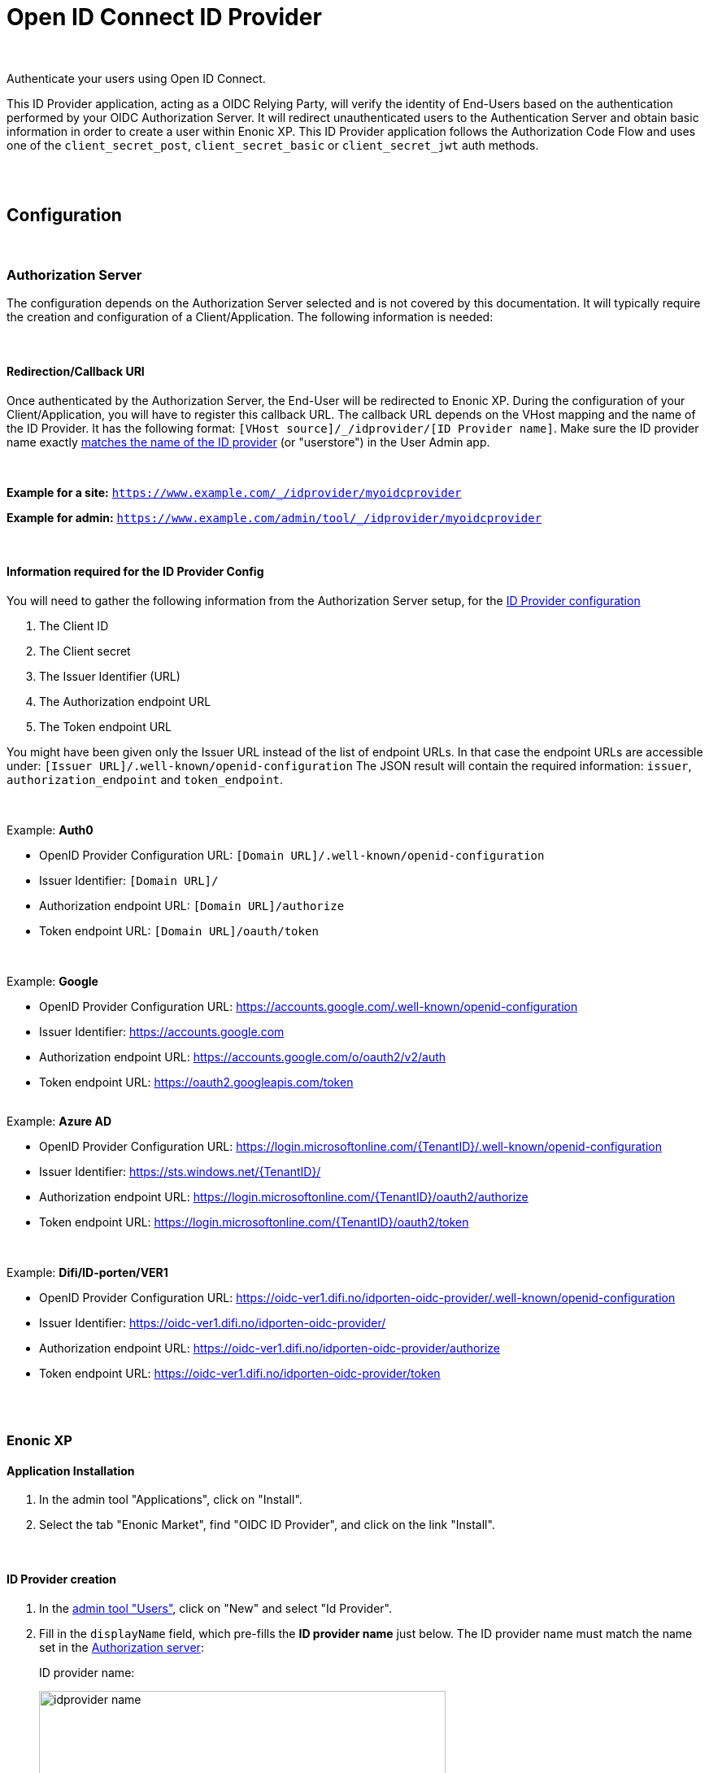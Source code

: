 = Open ID Connect ID Provider
:imagesdir: media/

{zwsp} +

Authenticate your users using Open ID Connect.

This ID Provider application, acting as a OIDC Relying Party, will verify the identity of End-Users based on the authentication performed by your OIDC Authorization Server.
It will redirect unauthenticated users to the Authentication Server and obtain basic information in order to create a user within Enonic XP.
This ID Provider application follows the Authorization Code Flow and uses one of the `client_secret_post`, `client_secret_basic` or `client_secret_jwt` auth methods.

{zwsp} +
{zwsp} +

== Configuration

{zwsp} +

[[authorization_server]]
=== Authorization Server

The configuration depends on the Authorization Server selected and is not covered by this documentation.
It will typically require the creation and configuration of a Client/Application. The following information is needed:

{zwsp} +

[[redirection_callback_uri]]
==== Redirection/Callback URI

Once authenticated by the Authorization Server, the End-User will be redirected to Enonic XP.
During the configuration of your Client/Application, you will have to register this callback URL.
The callback URL depends on the VHost mapping and the name of the ID Provider.
It has the following format:  `[VHost source]/_/idprovider/[ID Provider name]`. Make sure the ID provider name exactly <<#id_provider_creation, matches the name of the ID provider>> (or "userstore") in the User Admin app.

{zwsp} +

**Example for a site:** `https://www.example.com/_/idprovider/myoidcprovider`

**Example for admin:** `https://www.example.com/admin/tool/_/idprovider/myoidcprovider`

{zwsp} +

[[information_required_for_config]]
==== Information required for the ID Provider Config

You will need to gather the following information from the Authorization Server setup, for the <<#id_provider_creation, ID Provider configuration>>

. The Client ID
. The Client secret
. The Issuer Identifier (URL)
. The Authorization endpoint URL
. The Token endpoint URL

You might have been given only the Issuer URL instead of the list of endpoint URLs.
In that case the endpoint URLs are accessible under: `[Issuer URL]/.well-known/openid-configuration`
The JSON result will contain the required information: `issuer`, `authorization_endpoint` and `token_endpoint`.

{zwsp} +

Example: **Auth0**

- OpenID Provider Configuration URL: `[Domain URL]/.well-known/openid-configuration`
- Issuer Identifier: `[Domain URL]/`
- Authorization endpoint URL: `[Domain URL]/authorize`
- Token endpoint URL: `[Domain URL]/oauth/token`

{zwsp} +

Example: **Google**

- OpenID Provider Configuration URL: https://accounts.google.com/.well-known/openid-configuration
- Issuer Identifier: https://accounts.google.com
- Authorization endpoint URL: https://accounts.google.com/o/oauth2/v2/auth
- Token endpoint URL: https://oauth2.googleapis.com/token

{zwsp} +
Example: **Azure AD**

- OpenID Provider Configuration URL: https://login.microsoftonline.com/{TenantID}/.well-known/openid-configuration
- Issuer Identifier: https://sts.windows.net/{TenantID}/
- Authorization endpoint URL: https://login.microsoftonline.com/{TenantID}/oauth2/authorize
- Token endpoint URL: https://login.microsoftonline.com/{TenantID}/oauth2/token

{zwsp} +

Example: **Difi/ID-porten/VER1**

- OpenID Provider Configuration URL: https://oidc-ver1.difi.no/idporten-oidc-provider/.well-known/openid-configuration
- Issuer Identifier: https://oidc-ver1.difi.no/idporten-oidc-provider/
- Authorization endpoint URL: https://oidc-ver1.difi.no/idporten-oidc-provider/authorize
- Token endpoint URL: https://oidc-ver1.difi.no/idporten-oidc-provider/token

{zwsp} +
{zwsp} +

=== Enonic XP

==== Application Installation

. In the admin tool "Applications", click on "Install".
. Select the tab "Enonic Market", find "OIDC ID Provider", and click on the link "Install".

{zwsp} +

[[id_provider_creation]]
==== ID Provider creation

. In the https://www.youtube.com/watch?v=QZpBdsDlkA0[admin tool "Users"], click on "New" and select "Id Provider".
. Fill in the `displayName` field, which pre-fills the *ID provider name* just below. The ID provider name must match the name set in the <<#redirection_callback_uri, Authorization server>>:
+
.ID provider name:
+
image:idprovider-name.png[title="ID provider name is found/set in the name field below the displayName", width=500px]
+
The ID provider name can be edited before saving, but not changed later.
. For the field "Application", select the "OIDC ID Provider" application.


{zwsp} +

==== Virtual Host Mapping configuration

Edit the configuration file `com.enonic.xp.web.vhost.cfg`, and set the new user store to your virtual host. (See https://developer.enonic.com/docs/xp/stable/deployment/vhosts[Virtual Host Configuration] for more information).

[source,properties]
----
mapping.example.host = example.com
mapping.example.source = /
mapping.example.target = /portal/master/mysite
mapping.example.idProvider.myoidcprovider = default
----

Here as well, the ID provider name must match: see the last line.

{zwsp} +

[[idp_config]]
=== ID Provider

As of v2.0.0, the config form in the users app (`idprovider.xml`) has been removed. The settings to configure the id provider must instead be entered in a .CFG file: com.enonic.app.oidcidprovider.cfg.

This config file should contain config fields for all OpenID providers in the format `idprovider.[idprovidername].[configkey] = [value]`, where `idprovidername` should exactly match ID provider name from the Users app. For example, setting the `forceEmailVerification` rule config field with a value of `true` for an ID provider named `myoidcprovider`, will look like this: `idprovider.myoidcprovider.rules.forceEmailVerification=true`

The ID Provider must be configured, many of the fields are the information gathered from <<#information_required_for_config, authorization server configuration>> (optionally available at the _WellKnown_ endpoint of your Authorization server, `/.well-known/openid-configuration`).


{zwsp} +

==== Overview

The following settings are allowed to be used in `com.enonic.app.oidcidprovider.cfg` (<<#fields_in_config, field descriptions>> follow below):

[source,properties]
----
autoinit=  (true | false, optional)

idprovider.<idprovidername>.displayName=  (string, optional)
idprovider.<idprovidername>.description=  (string, optional)

idprovider.<idprovidername>.issuer=  (string, required)
idprovider.<idprovidername>.authorizationUrl=  (string, required)
idprovider.<idprovidername>.tokenUrl=  (string, required)
idprovider.<idprovidername>.userinfoUrl=  (string, optional)
idprovider.<idprovidername>.method=  ((basic|post|jwt), optional, default to "post")
idprovider.<idprovidername>.scopes=  (space separated strings, optional, default to "profile email")

# Optional 'additionalEndpoints' namespace
# Is an array, that uses index (integer, starts from 0) to set items with 'name' and 'url' fields
idprovider.<idprovidername>.additionalEndpoints.0.name=  (string, required)
idprovider.<idprovidername>.additionalEndpoints.0.url=  (string, required)

# Optional 'endSession' namespace
idprovider.<idprovidername>.endSession.url=  (string, required)
idprovider.<idprovidername>.endSession.idTokenHintKey=  (string, optional)
idprovider.<idprovidername>.endSession.postLogoutRedirectUriKey=  (string, optional)

# Optional 'additionalParameters' namespace
# Is an array, that uses index (integer, starts from 0) to set items with 'key' and 'value' fields
idprovider.<idprovidername>.endSession.additionalParameters.0.key=  (string, required)
idprovider.<idprovidername>.endSession.additionalParameters.0.value=  (string, required)

idprovider.<idprovidername>.clientId=  (string, required)
idprovider.<idprovidername>.clientSecret=  (string, required)

idprovider.<idprovidername>.mappings.displayName=  (string, required)
idprovider.<idprovidername>.mappings.email=  (string, required)

idprovider.<idprovidername>.defaultGroups=  (space separated group keys, optional)

idprovider.<idprovidername>.rules.forceEmailVerification=  (true | false, required)
----

{zwsp} +

[[fields_in_config]]
==== Fields in the config

* `autoinit`: Automatic initialization. If the config file contains `autoinit=true`, then during startup this app will automatically create ID providers for all settings declared in the file, if they don't already exist. For example, `idprovider.myfirstidp.someKey=someValue` and `idprovider.anotheridp.anotherKey=anotherValue` will declare two idproviders named `myfirstidp` and `anotheridp`.

**Authorization Server**

* `issuer`: Issuer identifier. Value of `issuer` in your OpenID Provider <<#information_required_for_config, configuration>>.
* `authorizationUrl`: Authorization endpoint URL. Value of `authorization_endpoint` in your OpenID Provider <<#information_required_for_config, configuration>>.
* `tokenUrl`: Token endpoint URL. Value of `token_endpoint` in your OpenID Provider <<#information_required_for_config, configuration>>.
* `method`: Client authentication method.  The value is a string, either `post`, `basic`, or `jwt`.
* `scopes`: Scope/Claims to retrieve in addition to the mandatory "openid" scope. We recommend setting the two standard scopes: _profile_ and _email_. The value is a space-separated list of scopes, eg. `profile email`.

**Additional OAuth2 endpoints**

* `additionalEndpoints...` (`idprovider.<idprovidername>.additionalEndpoints...` namespace): Additional OAuth2 endpoints used to retrieve additional user information using the access token. This `additionalEndpoints` namespace _requires an array_ immediately below it, with two required fields below each item in the array. Array starts counting on `0`, so for example, `idprovider.<idprovidername>.additionalEndpoints.0.name` sets the `name` for the first item, while `idprovider.<idprovidername>.additionalEndpoints.1.url` sets `url` for the second one, etc.
  - `name`: Value used to store these claims under a same scope in the user profile.
  - `url`: Endpoint URL.

**End session**

* `endSession...` (`idprovider.<idprovidername>.endSession...` namespace): OIDC Front-Channel Logout configuration parameters. See <<#end_session, End Session>> for more information.
  ** `url`: End session URL. Value of `end_session_endpoint` in your OpenID Provider <<#information_required_for_config, configuration>>.
  ** `idTokenHintKey`: ID Token Hint parameter name. Value of `id_token_hint` in your OpenID Provider <<#information_required_for_config, configuration>>.
  ** `postLogoutRedirectUriKey`: Post logout redirect URI parameter name. Value of `post_logout_redirect_uri` in your OpenID Provider <<#information_required_for_config, configuration>>.
  ** `additionalParameters...` (`idprovider.<idprovidername>.endSession.additionalParameters...` namespace): Additional OIDC Front-Channel Logout. This `additionalParameters` namespace _requires an array_ immediately below it, with two required fields below each item in the array. Array starts counting on `0`, so for example, `idprovider.<idprovidername>.endSession.additionalParameters.0.key` sets the `key` for the first item, while `idprovider.<idprovidername>.endSession.additionalParameters.1.value` sets `value` for the second one, etc.
    *** `key`
    *** `value`


**Client**

* `clientId`: Client identifier, received or generated during <<#authorization_server, creation of your Client/Application>> (this application uses the authentication method "client_secret_post" for token retrieval).
* `clientSecret`: Client secret, received or generated during <<#authorization_server, creation of your Client/Application>> (this application uses the authentication method "client_secret_post" for token retrieval).

**User creation**

* `mappings...` (`idprovider.<idprovidername>.mappings...` namespace): You may configure the rules containing placeholders used to create users inside Enonic: values will be replaced with information provided by the placeholder expression.
  ** `displayName`: Template for the display name in format of `@@{expression}`, e.g. `@@{userinfo.preferred_username}`.
  ** `email`: Template for the email in format of `@@{expression}`, e.g. `@@{userinfo.email}`.
* `defaultGroups` (`idprovider.<idprovidername>.defaultGroups`): Groups to assign to this user on creation. A list of space-separated group keys. The key must be in the format `group:[idprovidername]:[groupname]`, e.g. `group:myoidcprovider:authors`.

**Rules**

* `rules...` (`idprovider.<idprovidername>.rules...` namespace): Additional rules enforced on login.
  ** `forceEmailVerification`: Enforce email verification. Check the claim `email_verified` (returned with the scope `email`)..

{zwsp} +

[[end_session]]
=== End Session

OIDC Front-Channel Logout specifications are still in draft. This might not be supported by your authentication server.
You can check if the endpoint is available in the Open ID Configuration (`.well-known/openid-configuration`) under the field `end_session_endpoint`
There might also be another custom endpoint available that achieves the same purpose.
The ID Provider Configuration schema tries to be dynamic enough to handle all cases.

{zwsp} +

Example: **Auth0**

* End Session URL: [Domain URL]/v2/logout
* Post Logout Redirect URI parameter name: `returnTo`
* Additional Parameters:
** clientId = [Client ID]

{zwsp} +

Example: **Google**

Not available


{zwsp} +

Example: **Azure AD**

* End Session URL: https://login.microsoftonline.com/{TenantID}/oauth2/logout
* Post Logout Redirect URI parameter name: `post_logout_redirect_uri`

{zwsp} +

Example: **Difi/ID-porten/VER1**

* End Session URL: https://oidc-ver1.difi.no/idporten-oidc-provider/endsession
* ID Token Hint parameter name: `id_token_hint`
* Post Logout Redirect URI parameter name: `post_logout_redirect_uri`

{zwsp} +

== Upgrade Notes
Version `2.0` of this app introduces a breaking change: ID Providers can only be configured via the config file (`com.enonic.app.oidcidprovider.cfg`) instead of editing the ID Provider form in the Users app UI. So, no configuration will be stored in / read from the data layer anymore.

The following upgrade notes assume you currently have an earlier (`1.x`) version of OIDC ID provider app installed:

image:idprovider-migration.png[title="(1) - ID provider name, (2) - pencil button to open form for edit", width=500px]

When editing an ID provider in the Users app, the ID provider name (1) is found (or edited) directly below the displayName field, and in previous versions of this app the configuration form was opened by clicking the pencil (2) icon on the ID provider application.

=== Migrate the configuration
Create `com.enonic.app.oidcidprovider.cfg` in your XP instance's `config` folder. Then in the XP backoffice, open the Users app and edit the ID provider. Note the ID provider name (without the leading slash), and click the edit-form icon to view the configuration entered in the old app. Transfer the values into the `.cfg` file, the way it's specified above (the order may vary).

For mapping config (`idprovider.<idprovidername>.mappings.displayName` and `idprovider.<idprovidername>.mappings.email`), remember the `@@`` syntax for the placeholders. Replace any `${` in the values with `@@{`!

